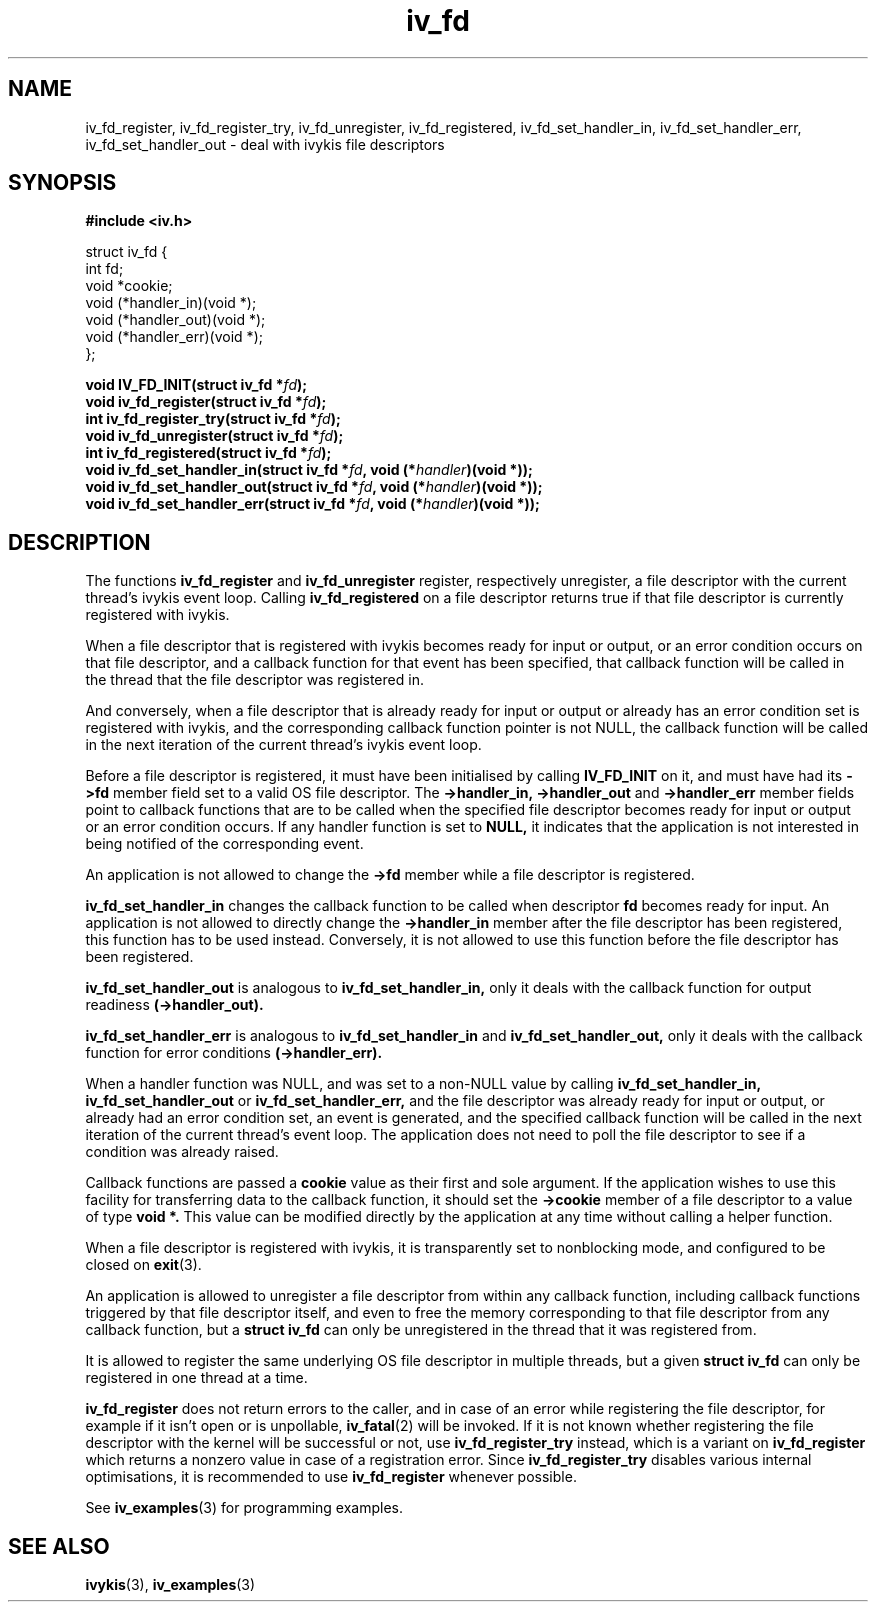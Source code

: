 .\" This man page is Copyright (C) 2003, 2010 Lennert Buytenhek.
.\" Permission is granted to distribute possibly modified copies
.\" of this page provided the header is included verbatim,
.\" and in case of nontrivial modification author and date
.\" of the modification is added to the header.
.TH iv_fd 3 2010-08-15 "ivykis" "ivykis programmer's manual"
.SH NAME
iv_fd_register, iv_fd_register_try, iv_fd_unregister, iv_fd_registered, iv_fd_set_handler_in, iv_fd_set_handler_err, iv_fd_set_handler_out \- deal with ivykis file descriptors
.SH SYNOPSIS
.B #include <iv.h>
.sp
.nf
struct iv_fd {
        int             fd;
        void            *cookie;
        void            (*handler_in)(void *);
        void            (*handler_out)(void *);
        void            (*handler_err)(void *);
};
.fi
.sp
.BI "void IV_FD_INIT(struct iv_fd *" fd ");"
.br
.BI "void iv_fd_register(struct iv_fd *" fd ");"
.br
.BI "int iv_fd_register_try(struct iv_fd *" fd ");"
.br
.BI "void iv_fd_unregister(struct iv_fd *" fd ");"
.br
.BI "int iv_fd_registered(struct iv_fd *" fd ");"
.br
.BI "void iv_fd_set_handler_in(struct iv_fd *" fd ", void (*" handler ")(void *));"
.br
.BI "void iv_fd_set_handler_out(struct iv_fd *" fd ", void (*" handler ")(void *));"
.br
.BI "void iv_fd_set_handler_err(struct iv_fd *" fd ", void (*" handler ")(void *));"
.br
.SH DESCRIPTION
The functions
.B iv_fd_register
and
.B iv_fd_unregister
register, respectively unregister, a file descriptor with the current
thread's ivykis event loop.  Calling
.B iv_fd_registered
on a file descriptor returns true if that file descriptor is currently
registered with ivykis.
.PP
When a file descriptor that is registered with ivykis becomes ready for
input or output, or an error condition occurs on that file descriptor,
and a callback function for that event has been specified, that
callback function will be called in the thread that the file descriptor
was registered in.
.PP
And conversely, when a file descriptor that is already ready for input
or output or already has an error condition set is registered with
ivykis, and the corresponding callback function pointer is not NULL,
the callback function will be called in the next iteration of the
current thread's ivykis event loop.
.PP
Before a file descriptor is registered, it must have been
initialised by calling
.B IV_FD_INIT
on it, and must have had its
.B ->fd
member field set to a valid OS file descriptor.  The
.B ->handler_in, ->handler_out
and
.B ->handler_err
member fields point to callback functions that are to be called when
the specified file descriptor becomes ready for input or output or an
error condition occurs.  If any handler function is set to
.B NULL,
it indicates that the application is not interested in being notified
of the corresponding event.
.PP
An application is not allowed to change the
.B ->fd
member while a file descriptor is registered.
.PP
.B iv_fd_set_handler_in
changes the callback function to be called when descriptor
.B fd
becomes ready for input.  An application is not allowed to directly
change the
.B ->handler_in
member after the file descriptor has been registered, this function
has to be used instead.  Conversely, it is not allowed to use this
function before the file descriptor has been registered.
.PP
.B iv_fd_set_handler_out
is analogous to
.B iv_fd_set_handler_in,
only it deals with the callback function for output readiness
.B (->handler_out).
.PP
.B iv_fd_set_handler_err
is analogous to
.B iv_fd_set_handler_in
and
.B iv_fd_set_handler_out,
only it deals with the callback function for error conditions
.B (->handler_err).
.PP
When a handler function was NULL, and was set to a non-NULL value
by calling
.B iv_fd_set_handler_in, iv_fd_set_handler_out
or
.B iv_fd_set_handler_err,
and the file descriptor was already ready for input or output, or
already had an error condition set, an event is generated, and the
specified callback function will be called in the next iteration of
the current thread's event loop.  The application does not need to
poll the file descriptor to see if a condition was already raised.
.PP
Callback functions are passed a
.B cookie
value as their first and sole argument.  If the application wishes to
use this facility for transferring data to the callback function, it
should set the
.B ->cookie
member of a file descriptor to a value of type
.B void *.
This value can be modified directly by the application at any time
without calling a helper function.
.PP
When a file descriptor is registered with ivykis, it is transparently
set to nonblocking mode, and configured to be closed on
.BR exit (3).
.PP
An application is allowed to unregister a file descriptor from within
any callback function, including callback functions triggered by that
file descriptor itself, and even to free the memory corresponding to
that file descriptor from any callback function, but a
.B struct iv_fd
can only be unregistered in the thread that it was registered from.
.PP
It is allowed to register the same underlying OS file descriptor in
multiple threads, but a given
.B struct iv_fd
can only be registered in one thread at a time.
.PP
.B iv_fd_register
does not return errors to the caller, and in case of an error while
registering the file descriptor, for example if it isn't open or is
unpollable,
.BR iv_fatal (2)
will be invoked.  If it is not known whether registering the file
descriptor with the kernel will be successful or not, use
.B iv_fd_register_try
instead, which is a variant on
.B iv_fd_register
which returns a nonzero value in case of a registration error.
Since
.B iv_fd_register_try
disables various internal optimisations, it is recommended to use
.B iv_fd_register
whenever possible.
.PP
See
.BR iv_examples (3)
for programming examples.
.SH "SEE ALSO"
.BR ivykis (3),
.BR iv_examples (3)
